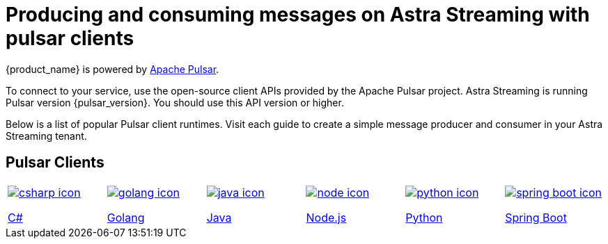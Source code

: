 = Producing and consuming messages on Astra Streaming with pulsar clients
:title: Pulsar clients with Astra Streaming
:description: Use any of the Pulsar Clients to interact with your Astra Streaming topics.
:page-aliases: astream-code-examples.adoc

{product_name} is powered by http://pulsar.apache.org/[Apache Pulsar].

To connect to your service, use the open-source client APIs provided by the Apache Pulsar project.
Astra Streaming is running Pulsar version {pulsar_version}. You should use this API version or higher.

Below is a list of popular Pulsar client runtimes.
Visit each guide to create a simple message producer and consumer in your Astra Streaming tenant.

== Pulsar Clients

[cols="^1,^1,^1,^1,^1,^1", grid=none,frame=none]
|===
| xref:clients/csharp-produce-consume.adoc[image:csharp-icon.png[]]

xref:clients/csharp-produce-consume.adoc[C#]
| xref:clients/golang-produce-consume.adoc[image:golang-icon.png[]]

xref:clients/golang-produce-consume.adoc[Golang]
| xref:clients/java-produce-consume.adoc[image:java-icon.png[]]

xref:clients/java-produce-consume.adoc[Java]
| xref:clients/nodejs-produce-consume.adoc[image:node-icon.png[]]

xref:clients/nodejs-produce-consume.adoc[Node.js]
| xref:clients/python-produce-consume.adoc[image:python-icon.png[]]

xref:clients/python-produce-consume.adoc[Python]

| xref:clients/spring-produce-consume.adoc[image:spring-boot-icon.png[]]

xref:clients/spring-produce-consume.adoc[Spring Boot]
|===